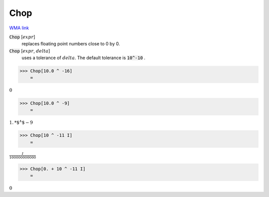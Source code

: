 Chop
====

`WMA link <https://reference.wolfram.com/language/ref/Chop.html>`_


:code:`Chop` [:math:`expr`]
    replaces floating point numbers close to 0 by 0.

:code:`Chop` [:math:`expr`, :math:`delta`]
    uses a tolerance of :math:`delta`. The default tolerance is :code:`10^-10` .





>>> Chop[10.0 ^ -16]
    =

:math:`0`


>>> Chop[10.0 ^ -9]
    =

:math:`1.\text{*${}^{\wedge}$}-9`


>>> Chop[10 ^ -11 I]
    =

:math:`\frac{I}{100000000000}`


>>> Chop[0. + 10 ^ -11 I]
    =

:math:`0`


